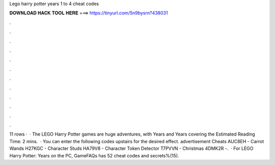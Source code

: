 Lego harry potter years 1 to 4 cheat codes

𝐃𝐎𝐖𝐍𝐋𝐎𝐀𝐃 𝐇𝐀𝐂𝐊 𝐓𝐎𝐎𝐋 𝐇𝐄𝐑𝐄 ===> https://tinyurl.com/5n9bysrn?438031

.

.

.

.

.

.

.

.

.

.

.

.

11 rows ·  · The LEGO Harry Potter games are huge adventures, with Years and Years covering the Estimated Reading Time: 2 mins.  · You can enter the following codes upstairs for the desired effect. advertisement Cheats AUC8EH - Carrot Wands H27KGC - Character Studs HA79V8 - Character Token Detector T7PVVN - Christmas 4DMK2R -.  · For LEGO Harry Potter: Years on the PC, GameFAQs has 52 cheat codes and secrets%(15).